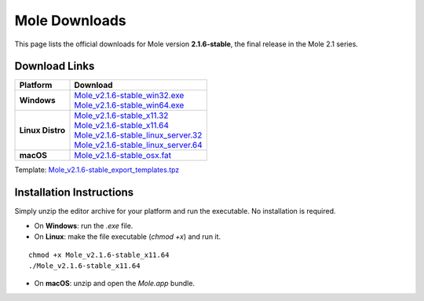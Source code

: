 Mole Downloads
============================

This page lists the official downloads for Mole version **2.1.6-stable**, the final release in the Mole 2.1 series.

Download Links
--------------

+------------------+-------------------------------------------------------------------------------------------------------------------------------------------------------+
| Platform         | Download                                                                                                                                              |
+==================+=======================================================================================================================================================+
| **Windows**      | | `Mole_v2.1.6-stable_win32.exe <https://github.com/moleengine/builds/releases/download/2.1.6-stable/Mole_v2.1.6-stable_win32.exe.zip>`__             |
|                  | | `Mole_v2.1.6-stable_win64.exe <https://github.com/moleengine/builds/releases/download/2.1.6-stable/Mole_v2.1.6-stable_win64.exe.zip>`__             |
+------------------+-------------------------------------------------------------------------------------------------------------------------------------------------------+
| **Linux Distro** | | `Mole_v2.1.6-stable_x11.32 <https://github.com/moleengine/builds/releases/download/2.1.6-stable/Mole_v2.1.6-stable_x11.32.zip>`__                   |
|                  | | `Mole_v2.1.6-stable_x11.64 <https://github.com/moleengine/builds/releases/download/2.1.6-stable/Mole_v2.1.6-stable_x11.64.zip>`__                   |
|                  | | `Mole_v2.1.6-stable_linux_server.32 <https://github.com/moleengine/builds/releases/download/2.1.6-stable/Mole_v2.1.6-stable_linux_server.32.zip>`__ |
|                  | | `Mole_v2.1.6-stable_linux_server.64 <https://github.com/moleengine/builds/releases/download/2.1.6-stable/Mole_v2.1.6-stable_linux_server.64.zip>`__ |
+------------------+-------------------------------------------------------------------------------------------------------------------------------------------------------+
| **macOS**        | | `Mole_v2.1.6-stable_osx.fat <https://github.com/moleengine/builds/releases/download/2.1.6-stable/Mole_v2.1.6-stable_osx.fat.zip>`__                 |
+------------------+-------------------------------------------------------------------------------------------------------------------------------------------------------+

Template: `Mole_v2.1.6-stable_export_templates.tpz <https://github.com/moleengine/builds/releases/download/2.1.6-stable/Mole_v2.1.6-stable_export_templates.tpz>`__

Installation Instructions
-------------------------

Simply unzip the editor archive for your platform and run the executable. No installation is required.

- On **Windows**: run the `.exe` file.

- On **Linux**: make the file executable (`chmod +x`) and run it.

::

    chmod +x Mole_v2.1.6-stable_x11.64
    ./Mole_v2.1.6-stable_x11.64

- On **macOS**: unzip and open the `Mole.app` bundle.
